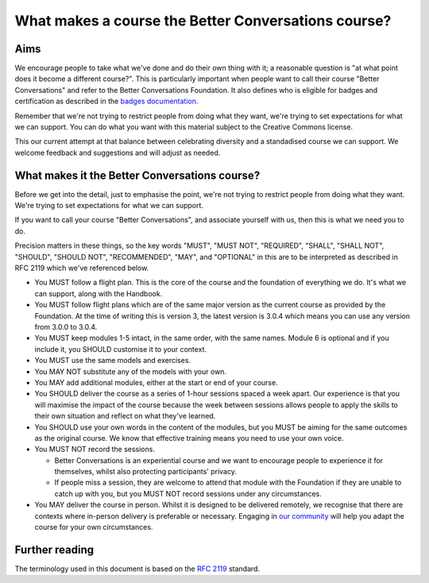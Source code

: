 ====================================================
What makes a course the Better Conversations course?
====================================================

----
Aims
----

We encourage people to take what we've done and do their own thing with it; a
reasonable question is "at what point does it become a different course?". This 
is particularly important when people want to call their course "Better Conversations" 
and refer to the Better Conversations Foundation. It also defines who is eligible for
badges and certification as described in the `badges documentation </documentation/badges.html>`_.

Remember that we're not trying to restrict people from doing what they want,
we're trying to set expectations for what we can support. You can do what you 
want with this material subject to the Creative Commons license.

This our current attempt at that balance between celebrating diversity and a 
standadised course we can support. We welcome feedback and suggestions
and will adjust as needed.

----------------------------------------------
What makes it the Better Conversations course?
----------------------------------------------

Before we get into the detail, just to emphasise the point, we're not trying to
restrict people from doing what they want. We're trying to set expectations for
what we can support.

If you want to call your course "Better Conversations", and associate yourself
with us, then this is what we need you to do.

Precision matters in these things, so the key words "MUST", "MUST NOT", "REQUIRED", "SHALL", "SHALL NOT", "SHOULD",
"SHOULD NOT", "RECOMMENDED", "MAY", and "OPTIONAL" in this are to be
interpreted as described in RFC 2119 which we've referenced below.


- You MUST follow a flight plan. This is the core of the course and the
  foundation of everything we do. It's what we can support, along with the Handbook.

- You MUST follow flight plans which are of the same major version as the current
  course as provided by the Foundation. At the time of writing this is version 3, 
  the latest version is 3.0.4 which means you can use any version from 3.0.0 to 3.0.4.

- You MUST keep modules 1-5 intact, in the same order, with the same names. Module
  6 is optional and if you include it, you SHOULD customise it to your
  context.

- You MUST use the same models and exercises.

- You MAY NOT substitute any of the models with your own.

- You MAY add additional modules, either at the start or end of your course.

- You SHOULD deliver the course as a series of 1-hour sessions spaced a week apart.
  Our experience is that you will maximise the impact of the course because the
  week between sessions allows people to apply the skills to their own situation
  and reflect on what they've learned.
  
- You SHOULD use your own words in the content of the modules, but you MUST be
  aiming for the same outcomes as the original course. We know that effective
  training means you need to use your own voice.

- You MUST NOT record the sessions. 

  - Better Conversations is an experiential course and we want to encourage people
    to experience it for themselves, whilst also protecting participants' privacy.

  - If people miss a session, they are welcome to attend that module with the
    Foundation if they are unable to catch up with you, but you MUST NOT record
    sessions under any circumstances.

- You MAY deliver the course in person. Whilst it is designed to be delivered
  remotely, we recognise that there are contexts where in-person delivery is
  preferable or necessary. Engaging in `our community <https://community.betterconversations.foundation/>`_ 
  will help you adapt the course for your own circumstances. 

---------------
Further reading
---------------

The terminology used in this document is based on the `RFC 2119 <https://www.rfc-editor.org/rfc/rfc2119>`_ standard.
